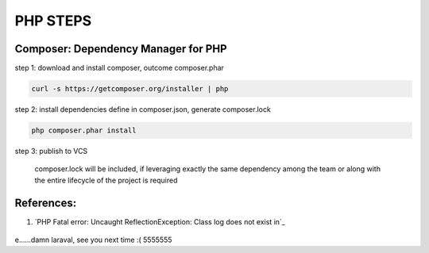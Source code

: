 *********
PHP STEPS
*********

Composer: Dependency Manager for PHP
====================================

step 1: download and install composer, outcome composer.phar

.. code-block:: shell

    curl -s https://getcomposer.org/installer | php

step 2: install dependencies define in composer.json, generate composer.lock

.. code-block:: shell

    php composer.phar install

step 3: publish to VCS 

    composer.lock will be included, if leveraging exactly the same
    dependency among the team or along with the entire lifecycle of
    the project is required


References:
===========
1. `PHP Fatal error:  Uncaught ReflectionException: Class log does not exist in`_

    .. __: https://laracasts.com/discuss/channels/general-discussion/class-log-does-not-exist




e......damn laraval, see you next time :( 5555555
